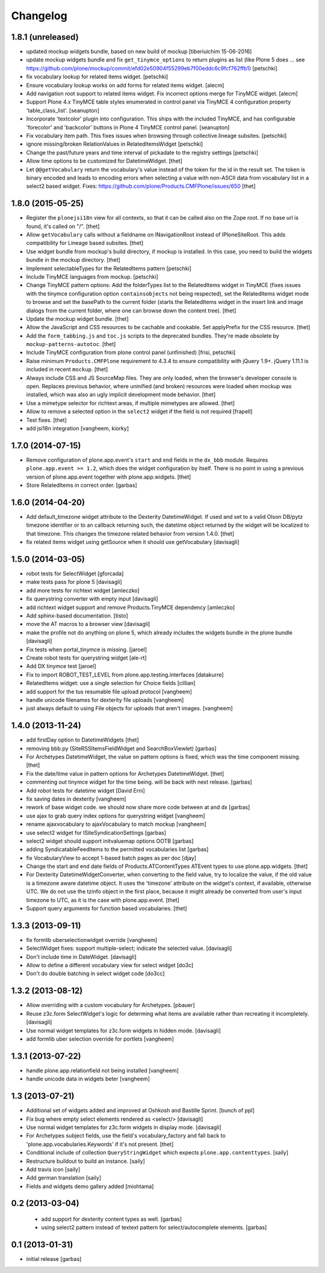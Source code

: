 Changelog
=========

1.8.1 (unreleased)
------------------
- updated mockup widgets bundle, based on new build of mockup
  [tiberiuichim 15-06-2016]

- update mockup widgets bundle and fix ``get_tinymce_options``
  to return plugins as list (like Plone 5 does ...
  see https://github.com/plone/mockup/commit/efd02e50904f55299eb7f00eddc6c9fcf762ffb1)
  [petschki]

- fix vocabulary lookup for related items widget.
  [petschki]

- Ensure vocabulary lookup works on add forms for related items widget.
  [alecm]

- Add navigation root support to related items widget. Fix incorrect options
  merge for TinyMCE widget.
  [alecm]

- Support Plone 4.x TinyMCE table styles enumerated in control panel via
  TinyMCE 4 configuration property 'table_class_list'.
  [seanupton]

- Incorporate 'textcolor' plugin into configuration.  This ships with
  the included TinyMCE, and has configurable 'forecolor' and 'backcolor'
  buttons in Plone 4 TinyMCE control panel.
  [seanupton]

- Fix vocabulary item path. This fixes issues when browsing through
  collective.lineage subsites.
  [petschki]

- ignore missing/broken RelationValues in RelatedItemsWidget
  [petschki]

- Change the past/future years and time interval of pickadate to the
  registry settings
  [petschki]

- Allow time options to be customized for DatetimeWidget.
  [thet]

- Let ``@@getVocabulary`` return the vocabulary's value instead of the token
  for the id in the result set. The token is binary encoded and leads to
  encoding errors when selecting a value with non-ASCII data from vocabulary
  list in a select2 based widget.
  Fixes: https://github.com/plone/Products.CMFPlone/issues/650
  [thet]


1.8.0 (2015-05-25)
------------------

- Register the ``plonejsi18n`` view for all contexts, so that it can be called
  also on the Zope root. If no base url is found, it's called on "/".
  [thet]

- Allow ``getVocabulary`` calls without a fieldname on INavigationRoot instead
  of IPloneSiteRoot. This adds compatibility for Lineage based subsites.
  [thet]

- Use widget bundle from mockup's build directory, if mockup is installed. In
  this case, you need to build the widgets bundle in the mockup directory.
  [thet]

- Implement selectableTypes for the RelatedItems pattern
  [petschki]

- Include TinyMCE languages from mockup.
  [petschki]

- Change TinyMCE pattern options: Add the folderTypes list to the RelatedItems
  widget in TinyMCE (fixes issues with the tinymce configuration option
  ``containsobjects`` not being respected), set the RelatedItems widget mode to
  browse and set the basePath to the current folder (starts the RelatedItems
  widget in the insert link and image dialogs from the current folder, where
  one can browse down the content tree).
  [thet]

- Update the mockup widget bundle.
  [thet]

- Allow the JavaScript and CSS resources to be cachable and cookable. Set
  applyPrefix for the CSS resource.
  [thet]

- Add the ``form_tabbing.js`` and ``toc.js`` scripts to the deprecated bundles.
  They're made obsolete by ``mockup-patterns-autotoc``.
  [thet]

- Include TinyMCE configuration from plone control panel (unfinished)
  [frisi, petschki]

- Raise minimum ``Products.CMFPlone`` requirement to 4.3.4 to ensure
  compatibility with jQuery 1.9+. jQuery 1.11.1 is included in recent
  ``mockup``.
  [thet]

- Always include CSS and JS SourceMap files. They are only loaded, when the
  browser's developer console is open. Replaces previous behavior, where
  uninified (and broken) resources were loaded when mockup was installed, which
  was also an ugly implicit development mode behavior.
  [thet]

- Use a mimetype selector for richtext areas, if multiple mimetypes are allowed.
  [thet]

- Allow to remove a selected option in the ``select2`` widget if the field
  is not required
  [frapell]

- Test fixes.
  [thet]

- add jsi18n integration
  [vangheem, kiorky]


1.7.0 (2014-07-15)
------------------

- Remove configuration of plone.app.event's ``start`` and ``end`` fields in the
  ``dx_bbb`` module. Requires ``plone.app.event >= 1.2``, which does the widget
  configuration by itself. There is no point in using a previous version of
  plone.app.event together with plone.app.widgets.
  [thet]

- Store RelatedItems in correct order.
  [garbas]

1.6.0 (2014-04-20)
------------------

- Add default_timezone widget attribute to the Dexterity DatetimeWidget. If
  used and set to a valid Olson DB/pytz timezone identifier or to an callback
  returning such, the datetime object returned by the widget will be localized
  to that timezone.  This changes the timezone related behavior from version
  1.4.0.
  [thet]

- fix related items widget using getSource when it should use getVocabulary
  [davisagli]


1.5.0 (2014-03-05)
------------------

- robot tests for SelectWidget
  [gforcada]

- make tests pass for plone 5
  [davisagli]

- add more tests for richtext widget
  [amleczko]

- fix querystring converter with empty input
  [davisagli]

- add richtext widget support and remove Products.TinyMCE dependency
  [amleczko]

- Add sphinx-based documentation.
  [tisto]

- move the AT macros to a browser view
  [davisagli]

- make the profile not do anything on plone 5, which already includes the
  widgets bundle in the plone bundle
  [davisagli]

- Fix tests when portal_tinymce is missing.
  [jaroel]

- Create robot tests for querystring widget
  [ale-rt]

- Add DX tinymce test
  [jaroel]

- Fix to import ROBOT_TEST_LEVEL from plone.app.testing.interfaces
  [datakurre]

- RelatedItems widget: use a single selection for Choice fields
  [cillian]

- add support for the tus resumable file upload protocol
  [vangheem]

- handle unicode filenames for dexterity file uploads
  [vangheem]

- just always default to using File objects for uploads that aren't images.
  [vangheem]


1.4.0 (2013-11-24)
------------------

- add firstDay option to DatetimeWidgets
  [thet]

- removing bbb.py (SiteRSSItemsFieldWidget and SearchBoxViewlet)
  [garbas]

- For Archetypes DatetimeWidget, the value on pattern options is fixed, which
  was the time component missing.
  [thet]

- Fix the date/time value in pattern options for Archetypes DatetimeWidget.
  [thet]

- commenting out tinymce widget for the time being. will be back with next
  release.
  [garbas]

- Add robot tests for datetime widget
  [David Erni]

- fix saving dates in dexterity
  [vangheem]

- rework of base widget code. we should now share more code between at and dx
  [garbas]

- use ajax to grab query index options for querystring widget
  [vangheem]

- rename ajaxvocabulary to ajaxVocabulary to match mockup
  [vangheem]

- use select2 widget for ISiteSyndicationSettings
  [garbas]

- select2 widget should support initvaluemap  options OOTB
  [garbas]

- adding SyndicatableFeedItems to the permitted vocabularies list
  [garbas]

- fix VocabularyView to accept 1-based batch pages as per doc
  [djay]

- Change the start and end date fields of Products.ATContentTypes ATEvent
  types to use plone.app.widgets.
  [thet]

- For Dexterity DatetimeWidgetConverter, when converting to the field value,
  try to localize the value, if the old value is a timezone aware datetime
  object. It uses the 'timezone' attribute on the widget's context, if
  available, otherwise UTC.  We do not use the tzinfo object in the first
  place, because it might already be converted from user's input timezone to
  UTC, as it is the case with plone.app.event.
  [thet]

- Support query arguments for function based vocabularies.
  [thet]


1.3.3 (2013-09-11)
------------------

- fix formlib uberselectionwidget override
  [vangheem]

- SelectWidget fixes: support multiple-select; indicate the selected value.
  [davisagli]

- Don't include time in DateWidget.
  [davisagli]

- Allow to define a different vocabulary view for select widget
  [do3c]

- Don't do double batching in select widget code
  [do3cc]


1.3.2 (2013-08-12)
------------------

- Allow overriding with a custom vocabulary for Archetypes.
  [pbauer]

- Reuse z3c.form SelectWidget's logic for determing what items
  are available rather than recreating it incompletely.
  [davisagli]

- Use normal widget templates for z3c.form widgets in hidden mode.
  [davisagli]

- add formlib uber selection override for portlets
  [vangheem]


1.3.1 (2013-07-22)
------------------

- handle plone.app.relationfield not being installed
  [vangheem]

- handle unicode data in widgets beter
  [vangheem]


1.3 (2013-07-21)
----------------

- Additional set of widgets added and improved at Oshkosh and Bastille Sprint.
  [bunch of ppl]

- Fix bug where empty select elements rendered as <select/>
  [davisagli]

- Use normal widget templates for z3c.form widgets in display mode.
  [davisagli]

- For Archetypes subject fields, use the field's vocabulary_factory and fall
  back to 'plone.app.vocabularies.Keywords' if it's not present.
  [thet]

- Conditional include of collection ``QueryStringWidget`` which expects
  ``plone.app.contenttypes``.
  [saily]

- Restructure buildout to build an instance.
  [saily]

- Add travis icon
  [saily]

- Add german translation
  [saily]

- Fields and widgets demo gallery added [miohtama]


0.2 (2013-03-04)
----------------

 - add support for dexterity content types as well.
   [garbas]

 - using select2 pattern instead of textext pattern for select/autocomplete
   elements.
   [garbas]


0.1 (2013-01-31)
----------------

- initial release
  [garbas]
